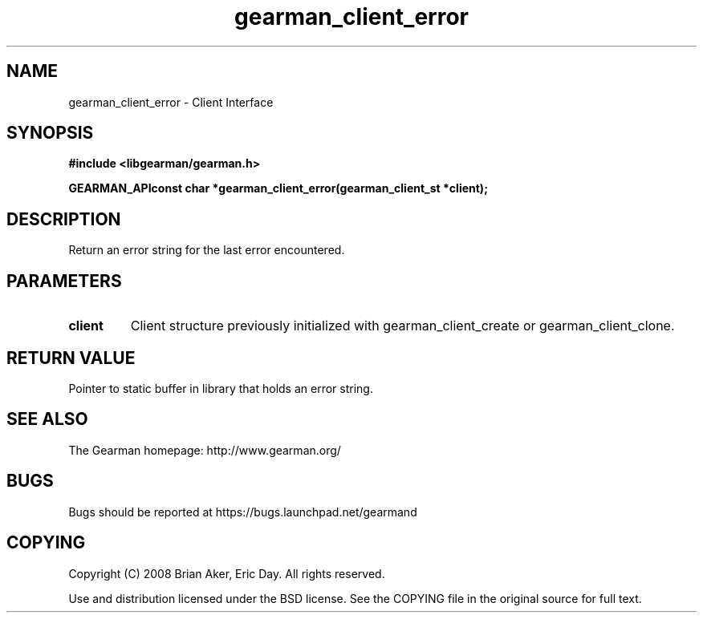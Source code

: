 .TH gearman_client_error 3 2009-07-02 "Gearman" "Gearman"
.SH NAME
gearman_client_error \- Client Interface
.SH SYNOPSIS
.B #include <libgearman/gearman.h>
.sp
.BI "GEARMAN_APIconst char *gearman_client_error(gearman_client_st *client);"
.SH DESCRIPTION
Return an error string for the last error encountered.
.SH PARAMETERS
.TP
.BR client
Client structure previously initialized with
gearman_client_create or gearman_client_clone.
.SH "RETURN VALUE"
Pointer to static buffer in library that holds an error string.
.SH "SEE ALSO"
The Gearman homepage: http://www.gearman.org/
.SH BUGS
Bugs should be reported at https://bugs.launchpad.net/gearmand
.SH COPYING
Copyright (C) 2008 Brian Aker, Eric Day. All rights reserved.

Use and distribution licensed under the BSD license. See the COPYING file in the original source for full text.
